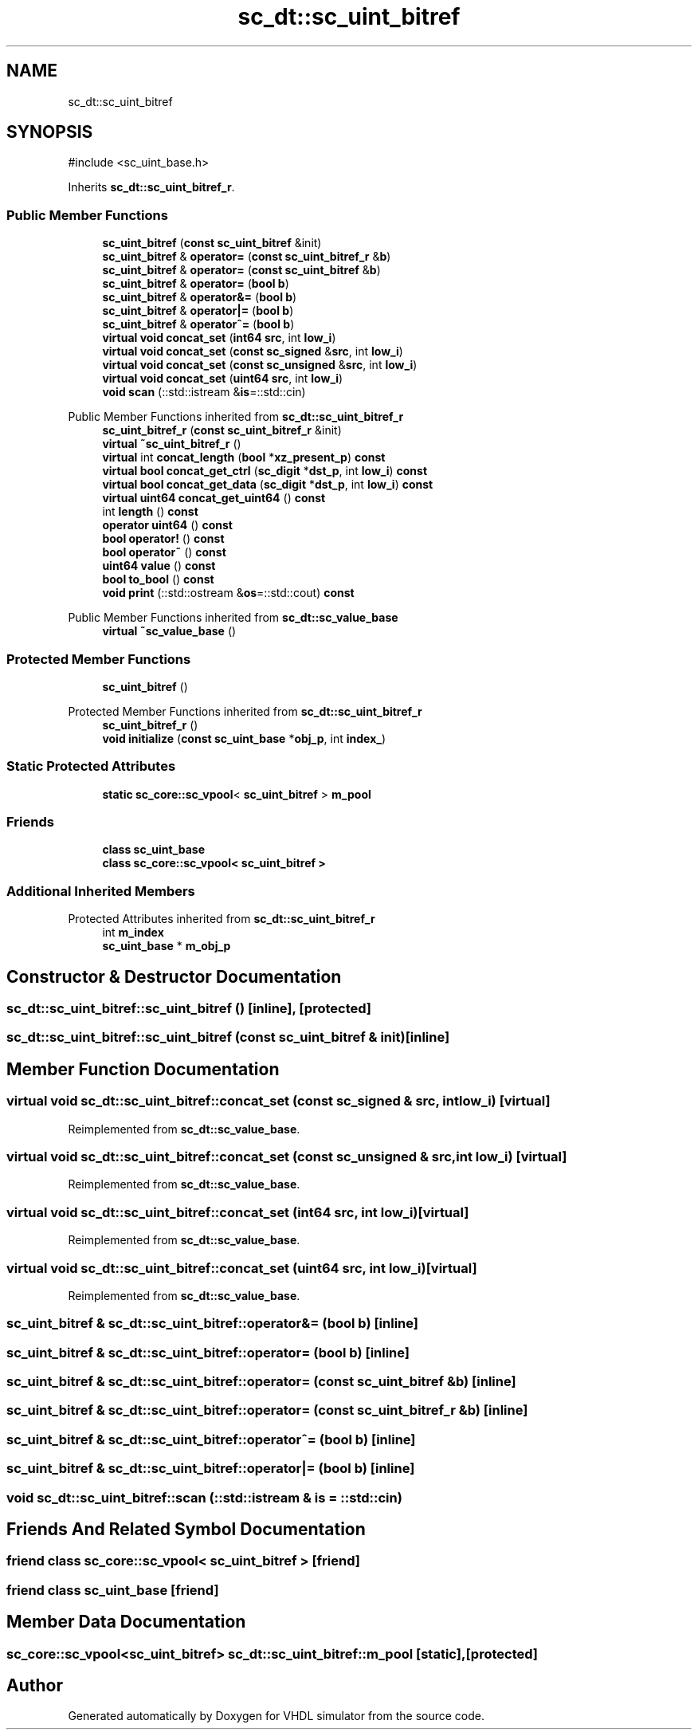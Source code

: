 .TH "sc_dt::sc_uint_bitref" 3 "VHDL simulator" \" -*- nroff -*-
.ad l
.nh
.SH NAME
sc_dt::sc_uint_bitref
.SH SYNOPSIS
.br
.PP
.PP
\fR#include <sc_uint_base\&.h>\fP
.PP
Inherits \fBsc_dt::sc_uint_bitref_r\fP\&.
.SS "Public Member Functions"

.in +1c
.ti -1c
.RI "\fBsc_uint_bitref\fP (\fBconst\fP \fBsc_uint_bitref\fP &init)"
.br
.ti -1c
.RI "\fBsc_uint_bitref\fP & \fBoperator=\fP (\fBconst\fP \fBsc_uint_bitref_r\fP &\fBb\fP)"
.br
.ti -1c
.RI "\fBsc_uint_bitref\fP & \fBoperator=\fP (\fBconst\fP \fBsc_uint_bitref\fP &\fBb\fP)"
.br
.ti -1c
.RI "\fBsc_uint_bitref\fP & \fBoperator=\fP (\fBbool\fP \fBb\fP)"
.br
.ti -1c
.RI "\fBsc_uint_bitref\fP & \fBoperator&=\fP (\fBbool\fP \fBb\fP)"
.br
.ti -1c
.RI "\fBsc_uint_bitref\fP & \fBoperator|=\fP (\fBbool\fP \fBb\fP)"
.br
.ti -1c
.RI "\fBsc_uint_bitref\fP & \fBoperator^=\fP (\fBbool\fP \fBb\fP)"
.br
.ti -1c
.RI "\fBvirtual\fP \fBvoid\fP \fBconcat_set\fP (\fBint64\fP \fBsrc\fP, int \fBlow_i\fP)"
.br
.ti -1c
.RI "\fBvirtual\fP \fBvoid\fP \fBconcat_set\fP (\fBconst\fP \fBsc_signed\fP &\fBsrc\fP, int \fBlow_i\fP)"
.br
.ti -1c
.RI "\fBvirtual\fP \fBvoid\fP \fBconcat_set\fP (\fBconst\fP \fBsc_unsigned\fP &\fBsrc\fP, int \fBlow_i\fP)"
.br
.ti -1c
.RI "\fBvirtual\fP \fBvoid\fP \fBconcat_set\fP (\fBuint64\fP \fBsrc\fP, int \fBlow_i\fP)"
.br
.ti -1c
.RI "\fBvoid\fP \fBscan\fP (::std::istream &\fBis\fP=::std::cin)"
.br
.in -1c

Public Member Functions inherited from \fBsc_dt::sc_uint_bitref_r\fP
.in +1c
.ti -1c
.RI "\fBsc_uint_bitref_r\fP (\fBconst\fP \fBsc_uint_bitref_r\fP &init)"
.br
.ti -1c
.RI "\fBvirtual\fP \fB~sc_uint_bitref_r\fP ()"
.br
.ti -1c
.RI "\fBvirtual\fP int \fBconcat_length\fP (\fBbool\fP *\fBxz_present_p\fP) \fBconst\fP"
.br
.ti -1c
.RI "\fBvirtual\fP \fBbool\fP \fBconcat_get_ctrl\fP (\fBsc_digit\fP *\fBdst_p\fP, int \fBlow_i\fP) \fBconst\fP"
.br
.ti -1c
.RI "\fBvirtual\fP \fBbool\fP \fBconcat_get_data\fP (\fBsc_digit\fP *\fBdst_p\fP, int \fBlow_i\fP) \fBconst\fP"
.br
.ti -1c
.RI "\fBvirtual\fP \fBuint64\fP \fBconcat_get_uint64\fP () \fBconst\fP"
.br
.ti -1c
.RI "int \fBlength\fP () \fBconst\fP"
.br
.ti -1c
.RI "\fBoperator uint64\fP () \fBconst\fP"
.br
.ti -1c
.RI "\fBbool\fP \fBoperator!\fP () \fBconst\fP"
.br
.ti -1c
.RI "\fBbool\fP \fBoperator~\fP () \fBconst\fP"
.br
.ti -1c
.RI "\fBuint64\fP \fBvalue\fP () \fBconst\fP"
.br
.ti -1c
.RI "\fBbool\fP \fBto_bool\fP () \fBconst\fP"
.br
.ti -1c
.RI "\fBvoid\fP \fBprint\fP (::std::ostream &\fBos\fP=::std::cout) \fBconst\fP"
.br
.in -1c

Public Member Functions inherited from \fBsc_dt::sc_value_base\fP
.in +1c
.ti -1c
.RI "\fBvirtual\fP \fB~sc_value_base\fP ()"
.br
.in -1c
.SS "Protected Member Functions"

.in +1c
.ti -1c
.RI "\fBsc_uint_bitref\fP ()"
.br
.in -1c

Protected Member Functions inherited from \fBsc_dt::sc_uint_bitref_r\fP
.in +1c
.ti -1c
.RI "\fBsc_uint_bitref_r\fP ()"
.br
.ti -1c
.RI "\fBvoid\fP \fBinitialize\fP (\fBconst\fP \fBsc_uint_base\fP *\fBobj_p\fP, int \fBindex_\fP)"
.br
.in -1c
.SS "Static Protected Attributes"

.in +1c
.ti -1c
.RI "\fBstatic\fP \fBsc_core::sc_vpool\fP< \fBsc_uint_bitref\fP > \fBm_pool\fP"
.br
.in -1c
.SS "Friends"

.in +1c
.ti -1c
.RI "\fBclass\fP \fBsc_uint_base\fP"
.br
.ti -1c
.RI "\fBclass\fP \fBsc_core::sc_vpool< sc_uint_bitref >\fP"
.br
.in -1c
.SS "Additional Inherited Members"


Protected Attributes inherited from \fBsc_dt::sc_uint_bitref_r\fP
.in +1c
.ti -1c
.RI "int \fBm_index\fP"
.br
.ti -1c
.RI "\fBsc_uint_base\fP * \fBm_obj_p\fP"
.br
.in -1c
.SH "Constructor & Destructor Documentation"
.PP 
.SS "sc_dt::sc_uint_bitref::sc_uint_bitref ()\fR [inline]\fP, \fR [protected]\fP"

.SS "sc_dt::sc_uint_bitref::sc_uint_bitref (\fBconst\fP \fBsc_uint_bitref\fP & init)\fR [inline]\fP"

.SH "Member Function Documentation"
.PP 
.SS "\fBvirtual\fP \fBvoid\fP sc_dt::sc_uint_bitref::concat_set (\fBconst\fP \fBsc_signed\fP & src, int low_i)\fR [virtual]\fP"

.PP
Reimplemented from \fBsc_dt::sc_value_base\fP\&.
.SS "\fBvirtual\fP \fBvoid\fP sc_dt::sc_uint_bitref::concat_set (\fBconst\fP \fBsc_unsigned\fP & src, int low_i)\fR [virtual]\fP"

.PP
Reimplemented from \fBsc_dt::sc_value_base\fP\&.
.SS "\fBvirtual\fP \fBvoid\fP sc_dt::sc_uint_bitref::concat_set (\fBint64\fP src, int low_i)\fR [virtual]\fP"

.PP
Reimplemented from \fBsc_dt::sc_value_base\fP\&.
.SS "\fBvirtual\fP \fBvoid\fP sc_dt::sc_uint_bitref::concat_set (\fBuint64\fP src, int low_i)\fR [virtual]\fP"

.PP
Reimplemented from \fBsc_dt::sc_value_base\fP\&.
.SS "\fBsc_uint_bitref\fP & sc_dt::sc_uint_bitref::operator&= (\fBbool\fP b)\fR [inline]\fP"

.SS "\fBsc_uint_bitref\fP & sc_dt::sc_uint_bitref::operator= (\fBbool\fP b)\fR [inline]\fP"

.SS "\fBsc_uint_bitref\fP & sc_dt::sc_uint_bitref::operator= (\fBconst\fP \fBsc_uint_bitref\fP & b)\fR [inline]\fP"

.SS "\fBsc_uint_bitref\fP & sc_dt::sc_uint_bitref::operator= (\fBconst\fP \fBsc_uint_bitref_r\fP & b)\fR [inline]\fP"

.SS "\fBsc_uint_bitref\fP & sc_dt::sc_uint_bitref::operator^= (\fBbool\fP b)\fR [inline]\fP"

.SS "\fBsc_uint_bitref\fP & sc_dt::sc_uint_bitref::operator|= (\fBbool\fP b)\fR [inline]\fP"

.SS "\fBvoid\fP sc_dt::sc_uint_bitref::scan (::std::istream & is = \fR::std::cin\fP)"

.SH "Friends And Related Symbol Documentation"
.PP 
.SS "\fBfriend\fP \fBclass\fP \fBsc_core::sc_vpool\fP< \fBsc_uint_bitref\fP >\fR [friend]\fP"

.SS "\fBfriend\fP \fBclass\fP \fBsc_uint_base\fP\fR [friend]\fP"

.SH "Member Data Documentation"
.PP 
.SS "\fBsc_core::sc_vpool\fP<\fBsc_uint_bitref\fP> sc_dt::sc_uint_bitref::m_pool\fR [static]\fP, \fR [protected]\fP"


.SH "Author"
.PP 
Generated automatically by Doxygen for VHDL simulator from the source code\&.
